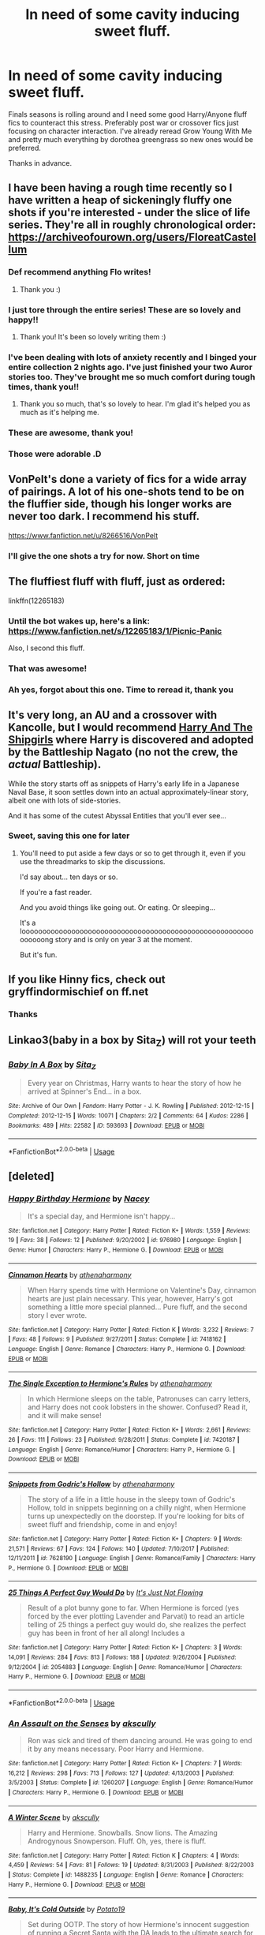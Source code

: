 #+TITLE: In need of some cavity inducing sweet fluff.

* In need of some cavity inducing sweet fluff.
:PROPERTIES:
:Author: DefanatusX
:Score: 61
:DateUnix: 1556869207.0
:DateShort: 2019-May-03
:FlairText: Request
:END:
Finals seasons is rolling around and I need some good Harry/Anyone fluff fics to counteract this stress. Preferably post war or crossover fics just focusing on character interaction. I've already reread Grow Young With Me and pretty much everything by dorothea greengrass so new ones would be preferred.

Thanks in advance.


** I have been having a rough time recently so I have written a heap of sickeningly fluffy one shots if you're interested - under the slice of life series. They're all in roughly chronological order: [[https://archiveofourown.org/users/FloreatCastellum]]
:PROPERTIES:
:Author: FloreatCastellum
:Score: 25
:DateUnix: 1556872333.0
:DateShort: 2019-May-03
:END:

*** Def recommend anything Flo writes!
:PROPERTIES:
:Author: Pottermum
:Score: 17
:DateUnix: 1556879093.0
:DateShort: 2019-May-03
:END:

**** Thank you :)
:PROPERTIES:
:Author: FloreatCastellum
:Score: 11
:DateUnix: 1556880078.0
:DateShort: 2019-May-03
:END:


*** I just tore through the entire series! These are so lovely and happy!!
:PROPERTIES:
:Author: sandstar08
:Score: 8
:DateUnix: 1556891474.0
:DateShort: 2019-May-03
:END:

**** Thank you! It's been so lovely writing them :)
:PROPERTIES:
:Author: FloreatCastellum
:Score: 5
:DateUnix: 1556894875.0
:DateShort: 2019-May-03
:END:


*** I've been dealing with lots of anxiety recently and I binged your entire collection 2 nights ago. I've just finished your two Auror stories too. They've brought me so much comfort during tough times, thank you!!
:PROPERTIES:
:Author: RuthlesslyOrganised
:Score: 5
:DateUnix: 1556906924.0
:DateShort: 2019-May-03
:END:

**** Thank you so much, that's so lovely to hear. I'm glad it's helped you as much as it's helping me.
:PROPERTIES:
:Author: FloreatCastellum
:Score: 5
:DateUnix: 1556911936.0
:DateShort: 2019-May-04
:END:


*** These are awesome, thank you!
:PROPERTIES:
:Author: DefanatusX
:Score: 6
:DateUnix: 1556908847.0
:DateShort: 2019-May-03
:END:


*** Those were adorable .D
:PROPERTIES:
:Author: Namzeh011
:Score: 3
:DateUnix: 1556925963.0
:DateShort: 2019-May-04
:END:


** VonPelt's done a variety of fics for a wide array of pairings. A lot of his one-shots tend to be on the fluffier side, though his longer works are never too dark. I recommend his stuff.

[[https://www.fanfiction.net/u/8266516/VonPelt]]
:PROPERTIES:
:Author: Tenebris-Umbra
:Score: 6
:DateUnix: 1556892045.0
:DateShort: 2019-May-03
:END:

*** I'll give the one shots a try for now. Short on time
:PROPERTIES:
:Author: DefanatusX
:Score: 1
:DateUnix: 1556914154.0
:DateShort: 2019-May-04
:END:


** The fluffiest fluff with fluff, just as ordered:

linkffn(12265183)
:PROPERTIES:
:Author: Velenor
:Score: 10
:DateUnix: 1556885120.0
:DateShort: 2019-May-03
:END:

*** Until the bot wakes up, here's a link: [[https://www.fanfiction.net/s/12265183/1/Picnic-Panic]]

Also, I second this fluff.
:PROPERTIES:
:Author: karfoogle
:Score: 7
:DateUnix: 1556888610.0
:DateShort: 2019-May-03
:END:


*** That was awesome!
:PROPERTIES:
:Author: xunknownx26
:Score: 1
:DateUnix: 1556904874.0
:DateShort: 2019-May-03
:END:


*** Ah yes, forgot about this one. Time to reread it, thank you
:PROPERTIES:
:Author: DefanatusX
:Score: 1
:DateUnix: 1556908931.0
:DateShort: 2019-May-03
:END:


** It's very long, an AU and a crossover with Kancolle, but I would recommend [[https://forums.spacebattles.com/threads/harry-and-the-shipgirls-a-hp-kancolle-snippet-collection.413375/][Harry And The Shipgirls]] where Harry is discovered and adopted by the Battleship Nagato (no not the crew, the /actual/ Battleship).

While the story starts off as snippets of Harry's early life in a Japanese Naval Base, it soon settles down into an actual approximately-linear story, albeit one with lots of side-stories.

And it has some of the cutest Abyssal Entities that you'll ever see...
:PROPERTIES:
:Author: BeardInTheDark
:Score: 4
:DateUnix: 1556900726.0
:DateShort: 2019-May-03
:END:

*** Sweet, saving this one for later
:PROPERTIES:
:Author: DefanatusX
:Score: 1
:DateUnix: 1556908986.0
:DateShort: 2019-May-03
:END:

**** You'll need to put aside a few days or so to get through it, even if you use the threadmarks to skip the discussions.

I'd say about... ten days or so.

If you're a fast reader.

And you avoid things like going out. Or eating. Or sleeping...

It's a loooooooooooooooooooooooooooooooooooooooooooooooooooooooooooooong story and is only on year 3 at the moment.

But it's fun.
:PROPERTIES:
:Author: BeardInTheDark
:Score: 2
:DateUnix: 1556911588.0
:DateShort: 2019-May-03
:END:


** If you like Hinny fics, check out gryffindormischief on ff.net
:PROPERTIES:
:Author: Pottermum
:Score: 4
:DateUnix: 1556879133.0
:DateShort: 2019-May-03
:END:

*** Thanks
:PROPERTIES:
:Author: DefanatusX
:Score: 2
:DateUnix: 1556909404.0
:DateShort: 2019-May-03
:END:


** Linkao3(baby in a box by Sita_Z) will rot your teeth
:PROPERTIES:
:Author: Faeriniel
:Score: 2
:DateUnix: 1557766565.0
:DateShort: 2019-May-13
:END:

*** [[https://archiveofourown.org/works/593693][*/Baby In A Box/*]] by [[https://www.archiveofourown.org/users/Sita_Z/pseuds/Sita_Z][/Sita_Z/]]

#+begin_quote
  Every year on Christmas, Harry wants to hear the story of how he arrived at Spinner's End... in a box.
#+end_quote

^{/Site/:} ^{Archive} ^{of} ^{Our} ^{Own} ^{*|*} ^{/Fandom/:} ^{Harry} ^{Potter} ^{-} ^{J.} ^{K.} ^{Rowling} ^{*|*} ^{/Published/:} ^{2012-12-15} ^{*|*} ^{/Completed/:} ^{2012-12-15} ^{*|*} ^{/Words/:} ^{10071} ^{*|*} ^{/Chapters/:} ^{2/2} ^{*|*} ^{/Comments/:} ^{64} ^{*|*} ^{/Kudos/:} ^{2286} ^{*|*} ^{/Bookmarks/:} ^{489} ^{*|*} ^{/Hits/:} ^{22582} ^{*|*} ^{/ID/:} ^{593693} ^{*|*} ^{/Download/:} ^{[[https://archiveofourown.org/downloads/593693/Baby%20In%20A%20Box.epub?updated_at=1513962045][EPUB]]} ^{or} ^{[[https://archiveofourown.org/downloads/593693/Baby%20In%20A%20Box.mobi?updated_at=1513962045][MOBI]]}

--------------

*FanfictionBot*^{2.0.0-beta} | [[https://github.com/tusing/reddit-ffn-bot/wiki/Usage][Usage]]
:PROPERTIES:
:Author: FanfictionBot
:Score: 1
:DateUnix: 1557766584.0
:DateShort: 2019-May-13
:END:


** [deleted]
:PROPERTIES:
:Score: 1
:DateUnix: 1556892276.0
:DateShort: 2019-May-03
:END:

*** [[https://www.fanfiction.net/s/976980/1/][*/Happy Birthday Hermione/*]] by [[https://www.fanfiction.net/u/42108/Nacey][/Nacey/]]

#+begin_quote
  It's a special day, and Hermione isn't happy...
#+end_quote

^{/Site/:} ^{fanfiction.net} ^{*|*} ^{/Category/:} ^{Harry} ^{Potter} ^{*|*} ^{/Rated/:} ^{Fiction} ^{K+} ^{*|*} ^{/Words/:} ^{1,559} ^{*|*} ^{/Reviews/:} ^{19} ^{*|*} ^{/Favs/:} ^{38} ^{*|*} ^{/Follows/:} ^{12} ^{*|*} ^{/Published/:} ^{9/20/2002} ^{*|*} ^{/id/:} ^{976980} ^{*|*} ^{/Language/:} ^{English} ^{*|*} ^{/Genre/:} ^{Humor} ^{*|*} ^{/Characters/:} ^{Harry} ^{P.,} ^{Hermione} ^{G.} ^{*|*} ^{/Download/:} ^{[[http://www.ff2ebook.com/old/ffn-bot/index.php?id=976980&source=ff&filetype=epub][EPUB]]} ^{or} ^{[[http://www.ff2ebook.com/old/ffn-bot/index.php?id=976980&source=ff&filetype=mobi][MOBI]]}

--------------

[[https://www.fanfiction.net/s/7418162/1/][*/Cinnamon Hearts/*]] by [[https://www.fanfiction.net/u/3284480/athenaharmony][/athenaharmony/]]

#+begin_quote
  When Harry spends time with Hermione on Valentine's Day, cinnamon hearts are just plain necessary. This year, however, Harry's got something a little more special planned... Pure fluff, and the second story I ever wrote.
#+end_quote

^{/Site/:} ^{fanfiction.net} ^{*|*} ^{/Category/:} ^{Harry} ^{Potter} ^{*|*} ^{/Rated/:} ^{Fiction} ^{K} ^{*|*} ^{/Words/:} ^{3,232} ^{*|*} ^{/Reviews/:} ^{7} ^{*|*} ^{/Favs/:} ^{48} ^{*|*} ^{/Follows/:} ^{9} ^{*|*} ^{/Published/:} ^{9/27/2011} ^{*|*} ^{/Status/:} ^{Complete} ^{*|*} ^{/id/:} ^{7418162} ^{*|*} ^{/Language/:} ^{English} ^{*|*} ^{/Genre/:} ^{Romance} ^{*|*} ^{/Characters/:} ^{Harry} ^{P.,} ^{Hermione} ^{G.} ^{*|*} ^{/Download/:} ^{[[http://www.ff2ebook.com/old/ffn-bot/index.php?id=7418162&source=ff&filetype=epub][EPUB]]} ^{or} ^{[[http://www.ff2ebook.com/old/ffn-bot/index.php?id=7418162&source=ff&filetype=mobi][MOBI]]}

--------------

[[https://www.fanfiction.net/s/7420187/1/][*/The Single Exception to Hermione's Rules/*]] by [[https://www.fanfiction.net/u/3284480/athenaharmony][/athenaharmony/]]

#+begin_quote
  In which Hermione sleeps on the table, Patronuses can carry letters, and Harry does not cook lobsters in the shower. Confused? Read it, and it will make sense!
#+end_quote

^{/Site/:} ^{fanfiction.net} ^{*|*} ^{/Category/:} ^{Harry} ^{Potter} ^{*|*} ^{/Rated/:} ^{Fiction} ^{K+} ^{*|*} ^{/Words/:} ^{2,661} ^{*|*} ^{/Reviews/:} ^{26} ^{*|*} ^{/Favs/:} ^{111} ^{*|*} ^{/Follows/:} ^{23} ^{*|*} ^{/Published/:} ^{9/28/2011} ^{*|*} ^{/Status/:} ^{Complete} ^{*|*} ^{/id/:} ^{7420187} ^{*|*} ^{/Language/:} ^{English} ^{*|*} ^{/Genre/:} ^{Romance/Humor} ^{*|*} ^{/Characters/:} ^{Harry} ^{P.,} ^{Hermione} ^{G.} ^{*|*} ^{/Download/:} ^{[[http://www.ff2ebook.com/old/ffn-bot/index.php?id=7420187&source=ff&filetype=epub][EPUB]]} ^{or} ^{[[http://www.ff2ebook.com/old/ffn-bot/index.php?id=7420187&source=ff&filetype=mobi][MOBI]]}

--------------

[[https://www.fanfiction.net/s/7628190/1/][*/Snippets from Godric's Hollow/*]] by [[https://www.fanfiction.net/u/3284480/athenaharmony][/athenaharmony/]]

#+begin_quote
  The story of a life in a little house in the sleepy town of Godric's Hollow, told in snippets beginning on a chilly night, when Hermione turns up unexpectedly on the doorstep. If you're looking for bits of sweet fluff and friendship, come in and enjoy!
#+end_quote

^{/Site/:} ^{fanfiction.net} ^{*|*} ^{/Category/:} ^{Harry} ^{Potter} ^{*|*} ^{/Rated/:} ^{Fiction} ^{K+} ^{*|*} ^{/Chapters/:} ^{9} ^{*|*} ^{/Words/:} ^{21,571} ^{*|*} ^{/Reviews/:} ^{67} ^{*|*} ^{/Favs/:} ^{124} ^{*|*} ^{/Follows/:} ^{140} ^{*|*} ^{/Updated/:} ^{7/10/2017} ^{*|*} ^{/Published/:} ^{12/11/2011} ^{*|*} ^{/id/:} ^{7628190} ^{*|*} ^{/Language/:} ^{English} ^{*|*} ^{/Genre/:} ^{Romance/Family} ^{*|*} ^{/Characters/:} ^{Harry} ^{P.,} ^{Hermione} ^{G.} ^{*|*} ^{/Download/:} ^{[[http://www.ff2ebook.com/old/ffn-bot/index.php?id=7628190&source=ff&filetype=epub][EPUB]]} ^{or} ^{[[http://www.ff2ebook.com/old/ffn-bot/index.php?id=7628190&source=ff&filetype=mobi][MOBI]]}

--------------

[[https://www.fanfiction.net/s/2054883/1/][*/25 Things A Perfect Guy Would Do/*]] by [[https://www.fanfiction.net/u/456311/It-s-Just-Not-Flowing][/It's Just Not Flowing/]]

#+begin_quote
  Result of a plot bunny gone to far. When Hermione is forced (yes forced by the ever plotting Lavender and Parvati) to read an article telling of 25 things a perfect guy would do, she realizes the perfect guy has been in front of her all along! Includes a
#+end_quote

^{/Site/:} ^{fanfiction.net} ^{*|*} ^{/Category/:} ^{Harry} ^{Potter} ^{*|*} ^{/Rated/:} ^{Fiction} ^{K+} ^{*|*} ^{/Chapters/:} ^{3} ^{*|*} ^{/Words/:} ^{14,091} ^{*|*} ^{/Reviews/:} ^{284} ^{*|*} ^{/Favs/:} ^{813} ^{*|*} ^{/Follows/:} ^{188} ^{*|*} ^{/Updated/:} ^{9/26/2004} ^{*|*} ^{/Published/:} ^{9/12/2004} ^{*|*} ^{/id/:} ^{2054883} ^{*|*} ^{/Language/:} ^{English} ^{*|*} ^{/Genre/:} ^{Romance/Humor} ^{*|*} ^{/Characters/:} ^{Harry} ^{P.,} ^{Hermione} ^{G.} ^{*|*} ^{/Download/:} ^{[[http://www.ff2ebook.com/old/ffn-bot/index.php?id=2054883&source=ff&filetype=epub][EPUB]]} ^{or} ^{[[http://www.ff2ebook.com/old/ffn-bot/index.php?id=2054883&source=ff&filetype=mobi][MOBI]]}

--------------

*FanfictionBot*^{2.0.0-beta} | [[https://github.com/tusing/reddit-ffn-bot/wiki/Usage][Usage]]
:PROPERTIES:
:Author: FanfictionBot
:Score: 2
:DateUnix: 1556892714.0
:DateShort: 2019-May-03
:END:


*** [[https://www.fanfiction.net/s/1260207/1/][*/An Assault on the Senses/*]] by [[https://www.fanfiction.net/u/108424/akscully][/akscully/]]

#+begin_quote
  Ron was sick and tired of them dancing around. He was going to end it by any means necessary. Poor Harry and Hermione.
#+end_quote

^{/Site/:} ^{fanfiction.net} ^{*|*} ^{/Category/:} ^{Harry} ^{Potter} ^{*|*} ^{/Rated/:} ^{Fiction} ^{K+} ^{*|*} ^{/Chapters/:} ^{7} ^{*|*} ^{/Words/:} ^{16,212} ^{*|*} ^{/Reviews/:} ^{298} ^{*|*} ^{/Favs/:} ^{713} ^{*|*} ^{/Follows/:} ^{127} ^{*|*} ^{/Updated/:} ^{4/13/2003} ^{*|*} ^{/Published/:} ^{3/5/2003} ^{*|*} ^{/Status/:} ^{Complete} ^{*|*} ^{/id/:} ^{1260207} ^{*|*} ^{/Language/:} ^{English} ^{*|*} ^{/Genre/:} ^{Romance/Humor} ^{*|*} ^{/Characters/:} ^{Harry} ^{P.,} ^{Hermione} ^{G.} ^{*|*} ^{/Download/:} ^{[[http://www.ff2ebook.com/old/ffn-bot/index.php?id=1260207&source=ff&filetype=epub][EPUB]]} ^{or} ^{[[http://www.ff2ebook.com/old/ffn-bot/index.php?id=1260207&source=ff&filetype=mobi][MOBI]]}

--------------

[[https://www.fanfiction.net/s/1488235/1/][*/A Winter Scene/*]] by [[https://www.fanfiction.net/u/108424/akscully][/akscully/]]

#+begin_quote
  Harry and Hermione. Snowballs. Snow lions. The Amazing Androgynous Snowperson. Fluff. Oh, yes, there is fluff.
#+end_quote

^{/Site/:} ^{fanfiction.net} ^{*|*} ^{/Category/:} ^{Harry} ^{Potter} ^{*|*} ^{/Rated/:} ^{Fiction} ^{K} ^{*|*} ^{/Chapters/:} ^{4} ^{*|*} ^{/Words/:} ^{4,459} ^{*|*} ^{/Reviews/:} ^{54} ^{*|*} ^{/Favs/:} ^{81} ^{*|*} ^{/Follows/:} ^{19} ^{*|*} ^{/Updated/:} ^{8/31/2003} ^{*|*} ^{/Published/:} ^{8/22/2003} ^{*|*} ^{/Status/:} ^{Complete} ^{*|*} ^{/id/:} ^{1488235} ^{*|*} ^{/Language/:} ^{English} ^{*|*} ^{/Genre/:} ^{Romance} ^{*|*} ^{/Characters/:} ^{Harry} ^{P.,} ^{Hermione} ^{G.} ^{*|*} ^{/Download/:} ^{[[http://www.ff2ebook.com/old/ffn-bot/index.php?id=1488235&source=ff&filetype=epub][EPUB]]} ^{or} ^{[[http://www.ff2ebook.com/old/ffn-bot/index.php?id=1488235&source=ff&filetype=mobi][MOBI]]}

--------------

[[https://www.fanfiction.net/s/12296750/1/][*/Baby, It's Cold Outside/*]] by [[https://www.fanfiction.net/u/5594536/Potato19][/Potato19/]]

#+begin_quote
  Set during OOTP. The story of how Hermione's innocent suggestion of running a Secret Santa with the DA leads to the ultimate search for the perfect presents, an unexpected change in holiday plans, late-night mistletoe-kisses and revelations of profound feelings hidden deep down. Total HHr.
#+end_quote

^{/Site/:} ^{fanfiction.net} ^{*|*} ^{/Category/:} ^{Harry} ^{Potter} ^{*|*} ^{/Rated/:} ^{Fiction} ^{T} ^{*|*} ^{/Chapters/:} ^{12} ^{*|*} ^{/Words/:} ^{75,620} ^{*|*} ^{/Reviews/:} ^{157} ^{*|*} ^{/Favs/:} ^{761} ^{*|*} ^{/Follows/:} ^{347} ^{*|*} ^{/Updated/:} ^{1/3/2017} ^{*|*} ^{/Published/:} ^{12/29/2016} ^{*|*} ^{/Status/:} ^{Complete} ^{*|*} ^{/id/:} ^{12296750} ^{*|*} ^{/Language/:} ^{English} ^{*|*} ^{/Genre/:} ^{Romance/Family} ^{*|*} ^{/Characters/:} ^{Harry} ^{P.,} ^{Hermione} ^{G.} ^{*|*} ^{/Download/:} ^{[[http://www.ff2ebook.com/old/ffn-bot/index.php?id=12296750&source=ff&filetype=epub][EPUB]]} ^{or} ^{[[http://www.ff2ebook.com/old/ffn-bot/index.php?id=12296750&source=ff&filetype=mobi][MOBI]]}

--------------

[[https://www.fanfiction.net/s/13191902/1/][*/Crushing News/*]] by [[https://www.fanfiction.net/u/2918348/Stanrick][/Stanrick/]]

#+begin_quote
  Something's up with Hermione Granger. Well, more than the usual, at any rate. And Harry Potter, having bestowed upon him the exclusive privilege of bearing the brunt of her strange moods, has reached the point of being jolly well fed up with it. It's high time to get to the bottom of this all but insoluble mystery...
#+end_quote

^{/Site/:} ^{fanfiction.net} ^{*|*} ^{/Category/:} ^{Harry} ^{Potter} ^{*|*} ^{/Rated/:} ^{Fiction} ^{T} ^{*|*} ^{/Words/:} ^{11,261} ^{*|*} ^{/Reviews/:} ^{49} ^{*|*} ^{/Favs/:} ^{234} ^{*|*} ^{/Follows/:} ^{73} ^{*|*} ^{/Published/:} ^{1/28} ^{*|*} ^{/Status/:} ^{Complete} ^{*|*} ^{/id/:} ^{13191902} ^{*|*} ^{/Language/:} ^{English} ^{*|*} ^{/Genre/:} ^{Romance/Humor} ^{*|*} ^{/Characters/:} ^{<Harry} ^{P.,} ^{Hermione} ^{G.>} ^{*|*} ^{/Download/:} ^{[[http://www.ff2ebook.com/old/ffn-bot/index.php?id=13191902&source=ff&filetype=epub][EPUB]]} ^{or} ^{[[http://www.ff2ebook.com/old/ffn-bot/index.php?id=13191902&source=ff&filetype=mobi][MOBI]]}

--------------

[[https://www.fanfiction.net/s/9649736/1/][*/Thresholds/*]] by [[https://www.fanfiction.net/u/2918348/Stanrick][/Stanrick/]]

#+begin_quote
  Most people tend to assume they'll wake up exactly where they fall asleep, and usually they have good reason to do so. For someone, however, even that simple certainty stops being a given one strange night, when quite surprisingly he does in fact not wake up where he fell asleep. And that is only the beginning of what will be one most unusual week in the life of Harry Potter.
#+end_quote

^{/Site/:} ^{fanfiction.net} ^{*|*} ^{/Category/:} ^{Harry} ^{Potter} ^{*|*} ^{/Rated/:} ^{Fiction} ^{T} ^{*|*} ^{/Chapters/:} ^{10} ^{*|*} ^{/Words/:} ^{86,184} ^{*|*} ^{/Reviews/:} ^{380} ^{*|*} ^{/Favs/:} ^{1,178} ^{*|*} ^{/Follows/:} ^{419} ^{*|*} ^{/Updated/:} ^{9/10/2013} ^{*|*} ^{/Published/:} ^{9/1/2013} ^{*|*} ^{/Status/:} ^{Complete} ^{*|*} ^{/id/:} ^{9649736} ^{*|*} ^{/Language/:} ^{English} ^{*|*} ^{/Genre/:} ^{Romance/Humor} ^{*|*} ^{/Characters/:} ^{<Harry} ^{P.,} ^{Hermione} ^{G.>} ^{Ron} ^{W.} ^{*|*} ^{/Download/:} ^{[[http://www.ff2ebook.com/old/ffn-bot/index.php?id=9649736&source=ff&filetype=epub][EPUB]]} ^{or} ^{[[http://www.ff2ebook.com/old/ffn-bot/index.php?id=9649736&source=ff&filetype=mobi][MOBI]]}

--------------

[[https://www.fanfiction.net/s/11318985/1/][*/Favorite Things/*]] by [[https://www.fanfiction.net/u/2918348/Stanrick][/Stanrick/]]

#+begin_quote
  When a young green-eyed wizard and a minimally older brown-eyed witch, the best of friends for years, discover their mutual fondness for one particular armchair in front of one particular fireplace, it can inevitably mean one thing and one thing only: War. And then also -- eventually, potentially -- something else. Maybe. But first it's definitely war.
#+end_quote

^{/Site/:} ^{fanfiction.net} ^{*|*} ^{/Category/:} ^{Harry} ^{Potter} ^{*|*} ^{/Rated/:} ^{Fiction} ^{T} ^{*|*} ^{/Chapters/:} ^{4} ^{*|*} ^{/Words/:} ^{22,110} ^{*|*} ^{/Reviews/:} ^{141} ^{*|*} ^{/Favs/:} ^{744} ^{*|*} ^{/Follows/:} ^{233} ^{*|*} ^{/Updated/:} ^{6/21/2015} ^{*|*} ^{/Published/:} ^{6/16/2015} ^{*|*} ^{/Status/:} ^{Complete} ^{*|*} ^{/id/:} ^{11318985} ^{*|*} ^{/Language/:} ^{English} ^{*|*} ^{/Genre/:} ^{Romance/Humor} ^{*|*} ^{/Characters/:} ^{<Harry} ^{P.,} ^{Hermione} ^{G.>} ^{*|*} ^{/Download/:} ^{[[http://www.ff2ebook.com/old/ffn-bot/index.php?id=11318985&source=ff&filetype=epub][EPUB]]} ^{or} ^{[[http://www.ff2ebook.com/old/ffn-bot/index.php?id=11318985&source=ff&filetype=mobi][MOBI]]}

--------------

[[https://www.fanfiction.net/s/1118515/1/][*/Driven to Distraction/*]] by [[https://www.fanfiction.net/u/42108/Nacey][/Nacey/]]

#+begin_quote
  Hermione Granger is studying hard for her NEWTs, but a certain someone is unexpectedly distracting her. Watch Hermione go mad. Really mad.
#+end_quote

^{/Site/:} ^{fanfiction.net} ^{*|*} ^{/Category/:} ^{Harry} ^{Potter} ^{*|*} ^{/Rated/:} ^{Fiction} ^{K} ^{*|*} ^{/Words/:} ^{2,068} ^{*|*} ^{/Reviews/:} ^{39} ^{*|*} ^{/Favs/:} ^{123} ^{*|*} ^{/Follows/:} ^{23} ^{*|*} ^{/Published/:} ^{12/12/2002} ^{*|*} ^{/id/:} ^{1118515} ^{*|*} ^{/Language/:} ^{English} ^{*|*} ^{/Genre/:} ^{Romance/Humor} ^{*|*} ^{/Characters/:} ^{Hermione} ^{G.,} ^{Harry} ^{P.} ^{*|*} ^{/Download/:} ^{[[http://www.ff2ebook.com/old/ffn-bot/index.php?id=1118515&source=ff&filetype=epub][EPUB]]} ^{or} ^{[[http://www.ff2ebook.com/old/ffn-bot/index.php?id=1118515&source=ff&filetype=mobi][MOBI]]}

--------------

[[https://www.fanfiction.net/s/1182714/1/][*/Taking That Walk/*]] by [[https://www.fanfiction.net/u/42108/Nacey][/Nacey/]]

#+begin_quote
  Sequel to Driven to Distraction. Harry and Hermione go for that walk.
#+end_quote

^{/Site/:} ^{fanfiction.net} ^{*|*} ^{/Category/:} ^{Harry} ^{Potter} ^{*|*} ^{/Rated/:} ^{Fiction} ^{K} ^{*|*} ^{/Words/:} ^{4,939} ^{*|*} ^{/Reviews/:} ^{32} ^{*|*} ^{/Favs/:} ^{101} ^{*|*} ^{/Follows/:} ^{25} ^{*|*} ^{/Published/:} ^{1/16/2003} ^{*|*} ^{/id/:} ^{1182714} ^{*|*} ^{/Language/:} ^{English} ^{*|*} ^{/Genre/:} ^{Romance/Humor} ^{*|*} ^{/Characters/:} ^{Harry} ^{P.,} ^{Hermione} ^{G.} ^{*|*} ^{/Download/:} ^{[[http://www.ff2ebook.com/old/ffn-bot/index.php?id=1182714&source=ff&filetype=epub][EPUB]]} ^{or} ^{[[http://www.ff2ebook.com/old/ffn-bot/index.php?id=1182714&source=ff&filetype=mobi][MOBI]]}

--------------

*FanfictionBot*^{2.0.0-beta} | [[https://github.com/tusing/reddit-ffn-bot/wiki/Usage][Usage]]
:PROPERTIES:
:Author: FanfictionBot
:Score: 1
:DateUnix: 1556892703.0
:DateShort: 2019-May-03
:END:


*** Thanks I'll have to go through these soon
:PROPERTIES:
:Author: DefanatusX
:Score: 1
:DateUnix: 1556909087.0
:DateShort: 2019-May-03
:END:
